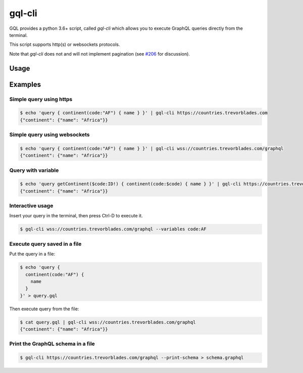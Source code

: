 .. _gql_cli:

gql-cli
=======

GQL provides a python 3.6+ script, called `gql-cli` which allows you to execute
GraphQL queries directly from the terminal.

This script supports http(s) or websockets protocols.

Note that `gql-cli` does not and will not implement pagination (see `#206 <https://github.com/graphql-python/gql/issues/206#issuecomment-846452711>`_ for discussion).

Usage
-----

.. argparse::
   :module: gql.cli
   :func: get_parser
   :prog: gql-cli

Examples
--------

Simple query using https
^^^^^^^^^^^^^^^^^^^^^^^^^

.. code-block:: shell

    $ echo 'query { continent(code:"AF") { name } }' | gql-cli https://countries.trevorblades.com
    {"continent": {"name": "Africa"}}

Simple query using websockets
^^^^^^^^^^^^^^^^^^^^^^^^^^^^^

.. code-block:: shell

    $ echo 'query { continent(code:"AF") { name } }' | gql-cli wss://countries.trevorblades.com/graphql
    {"continent": {"name": "Africa"}}

Query with variable
^^^^^^^^^^^^^^^^^^^

.. code-block:: shell

    $ echo 'query getContinent($code:ID!) { continent(code:$code) { name } }' | gql-cli https://countries.trevorblades.com --variables code:AF
    {"continent": {"name": "Africa"}}

Interactive usage
^^^^^^^^^^^^^^^^^

Insert your query in the terminal, then press Ctrl-D to execute it.

.. code-block:: shell

    $ gql-cli wss://countries.trevorblades.com/graphql --variables code:AF

Execute query saved in a file
^^^^^^^^^^^^^^^^^^^^^^^^^^^^^

Put the query in a file:

.. code-block:: shell

    $ echo 'query {
      continent(code:"AF") {
        name
      }
    }' > query.gql

Then execute query from the file:

.. code-block:: shell

    $ cat query.gql | gql-cli wss://countries.trevorblades.com/graphql
    {"continent": {"name": "Africa"}}

Print the GraphQL schema in a file
^^^^^^^^^^^^^^^^^^^^^^^^^^^^^^^^^^

.. code-block:: shell

    $ gql-cli https://countries.trevorblades.com/graphql --print-schema > schema.graphql
